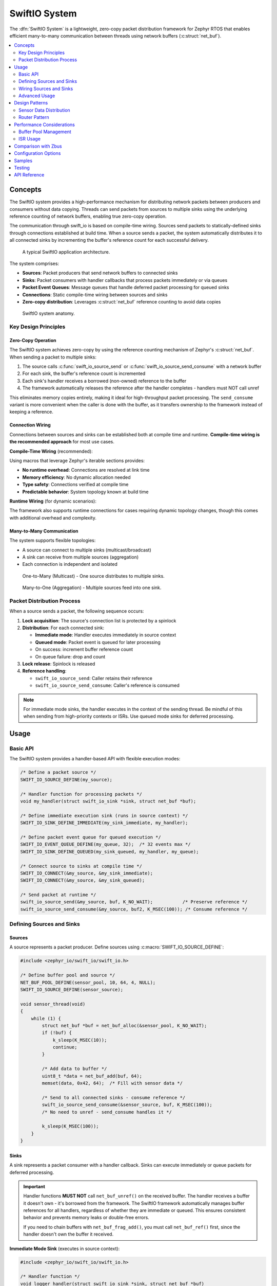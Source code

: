 .. _swift_io:

SwiftIO System
#################

The :dfn:`SwiftIO System` is a lightweight, zero-copy packet distribution framework for Zephyr RTOS
that enables efficient many-to-many communication between threads using network buffers (:c:struct:`net_buf`).

.. contents::
    :local:
    :depth: 2

Concepts
********

The SwiftIO system provides a high-performance mechanism for distributing network packets between
producers and consumers without data copying. Threads can send packets from sources to multiple sinks
using the underlying reference counting of network buffers, enabling true zero-copy operation.

The communication through swift_io is based on compile-time wiring. Sources send packets to
statically-defined sinks through connections established at build time. When a source sends a packet,
the system automatically distributes it to all connected sinks by incrementing the buffer's reference
count for each successful delivery.

.. figure:: images/swift_io_overview.svg
    :alt: SwiftIO usage overview
    :width: 75%

    A typical SwiftIO application architecture.

The system comprises:

* **Sources**: Packet producers that send network buffers to connected sinks
* **Sinks**: Packet consumers with handler callbacks that process packets immediately or via queues
* **Packet Event Queues**: Message queues that handle deferred packet processing for queued sinks
* **Connections**: Static compile-time wiring between sources and sinks
* **Zero-copy distribution**: Leverages :c:struct:`net_buf` reference counting to avoid data copies

.. figure:: images/swift_io_anatomy.svg
    :alt: SwiftIO anatomy
    :width: 70%

    SwiftIO system anatomy.

Key Design Principles
=====================

Zero-Copy Operation
-------------------

The SwiftIO system achieves zero-copy by using the reference counting mechanism of Zephyr's
:c:struct:`net_buf`. When sending a packet to multiple sinks:

1. The source calls :c:func:`swift_io_source_send` or :c:func:`swift_io_source_send_consume` with a network buffer
2. For each sink, the buffer's reference count is incremented
3. Each sink's handler receives a borrowed (non-owned) reference to the buffer
4. The framework automatically releases the reference after the handler completes - handlers must NOT call unref

This eliminates memory copies entirely, making it ideal for high-throughput packet processing.
The ``send_consume`` variant is more convenient when the caller is done with the buffer,
as it transfers ownership to the framework instead of keeping a reference.

Connection Wiring
-----------------

Connections between sources and sinks can be established both at compile time and runtime.
**Compile-time wiring is the recommended approach** for most use cases.

**Compile-Time Wiring** (recommended):

Using macros that leverage Zephyr's iterable sections provides:

* **No runtime overhead**: Connections are resolved at link time
* **Memory efficiency**: No dynamic allocation needed
* **Type safety**: Connections verified at compile time
* **Predictable behavior**: System topology known at build time

**Runtime Wiring** (for dynamic scenarios):

The framework also supports runtime connections for cases requiring dynamic topology changes,
though this comes with additional overhead and complexity.

Many-to-Many Communication
--------------------------

The system supports flexible topologies:

* A source can connect to multiple sinks (multicast/broadcast)
* A sink can receive from multiple sources (aggregation)
* Each connection is independent and isolated

.. figure:: images/one_to_many.svg
    :alt: One-to-Many connection pattern
    :width: 50%

    One-to-Many (Multicast) - One source distributes to multiple sinks.

.. figure:: images/many_to_one.svg
    :alt: Many-to-One connection pattern
    :width: 50%

    Many-to-One (Aggregation) - Multiple sources feed into one sink.

Packet Distribution Process
===========================

When a source sends a packet, the following sequence occurs:

1. **Lock acquisition**: The source's connection list is protected by a spinlock
2. **Distribution**: For each connected sink:

   * **Immediate mode**: Handler executes immediately in source context
   * **Queued mode**: Packet event is queued for later processing
   * On success: increment buffer reference count
   * On queue failure: drop and count

3. **Lock release**: Spinlock is released
4. **Reference handling**:

   * ``swift_io_source_send``: Caller retains their reference
   * ``swift_io_source_send_consume``: Caller's reference is consumed

.. note::
   For immediate mode sinks, the handler executes in the context of the sending thread.
   Be mindful of this when sending from high-priority contexts or ISRs. Use queued mode
   sinks for deferred processing.

Usage
*****

Basic API
=========

The SwiftIO system provides a handler-based API with flexible execution modes:

.. code-block:: c

    /* Define a packet source */
    SWIFT_IO_SOURCE_DEFINE(my_source);

    /* Handler function for processing packets */
    void my_handler(struct swift_io_sink *sink, struct net_buf *buf);

    /* Define immediate execution sink (runs in source context) */
    SWIFT_IO_SINK_DEFINE_IMMEDIATE(my_sink_immediate, my_handler);

    /* Define packet event queue for queued execution */
    SWIFT_IO_EVENT_QUEUE_DEFINE(my_queue, 32);  /* 32 events max */
    SWIFT_IO_SINK_DEFINE_QUEUED(my_sink_queued, my_handler, my_queue);

    /* Connect source to sinks at compile time */
    SWIFT_IO_CONNECT(&my_source, &my_sink_immediate);
    SWIFT_IO_CONNECT(&my_source, &my_sink_queued);

    /* Send packet at runtime */
    swift_io_source_send(&my_source, buf, K_NO_WAIT);           /* Preserve reference */
    swift_io_source_send_consume(&my_source, buf2, K_MSEC(100)); /* Consume reference */

Defining Sources and Sinks
==========================

Sources
-------

A source represents a packet producer. Define sources using :c:macro:`SWIFT_IO_SOURCE_DEFINE`:

.. code-block:: c

    #include <zephyr_io/swift_io/swift_io.h>

    /* Define buffer pool and source */
    NET_BUF_POOL_DEFINE(sensor_pool, 10, 64, 4, NULL);
    SWIFT_IO_SOURCE_DEFINE(sensor_source);

    void sensor_thread(void)
    {
        while (1) {
            struct net_buf *buf = net_buf_alloc(&sensor_pool, K_NO_WAIT);
            if (!buf) {
                k_sleep(K_MSEC(10));
                continue;
            }

            /* Add data to buffer */
            uint8_t *data = net_buf_add(buf, 64);
            memset(data, 0x42, 64);  /* Fill with sensor data */

            /* Send to all connected sinks - consume reference */
            swift_io_source_send_consume(&sensor_source, buf, K_MSEC(100));
            /* No need to unref - send_consume handles it */

            k_sleep(K_MSEC(100));
        }
    }

Sinks
-----

A sink represents a packet consumer with a handler callback. Sinks can execute immediately
or queue packets for deferred processing.

.. important::
   Handler functions **MUST NOT** call ``net_buf_unref()`` on the received buffer.
   The handler receives a buffer it doesn't own - it's borrowed from the framework.
   The SwiftIO framework automatically manages buffer references for all handlers,
   regardless of whether they are immediate or queued. This ensures consistent behavior
   and prevents memory leaks or double-free errors.

   If you need to chain buffers with ``net_buf_frag_add()``, you must call
   ``net_buf_ref()`` first, since the handler doesn't own the buffer it received.

**Immediate Mode Sink** (executes in source context):

.. code-block:: c

    #include <zephyr_io/swift_io/swift_io.h>

    /* Handler function */
    void logger_handler(struct swift_io_sink *sink, struct net_buf *buf)
    {
        LOG_INF("Received %d bytes", buf->len);
        process_packet(buf->data, buf->len);
        /* Buffer is borrowed, unref is handled automatically */
    }

    /* Define immediate sink */
    SWIFT_IO_SINK_DEFINE_IMMEDIATE(logger_sink, logger_handler);

**Queued Mode Sink** (deferred processing):

.. code-block:: c

    /* Define packet event queue for deferred handling */
    SWIFT_IO_EVENT_QUEUE_DEFINE(processing_queue, 64);

    /* Define queued sink */
    SWIFT_IO_SINK_DEFINE_QUEUED(processor_sink, logger_handler, processing_queue);

    /* Processing thread */
    void processor_thread(void)
    {
        while (1) {
            /* Process events from the queue */
            int ret = swift_io_event_process(&processing_queue, K_FOREVER);
            if (ret != 0 && ret != -EAGAIN) {
                LOG_ERR("Failed to process event: %d", ret);
            }
        }
    }

Wiring Sources and Sinks
========================

**Compile-Time Connections**

Static connections are established using :c:macro:`SWIFT_IO_CONNECT`:

.. code-block:: c

    /* Single file - direct connection */
    SWIFT_IO_SOURCE_DEFINE(my_source);
    SWIFT_IO_SINK_DEFINE_IMMEDIATE(my_sink, handler);
    SWIFT_IO_CONNECT(&my_source, &my_sink);

    /* Modular design - components define their own sources/sinks */
    /* sensor.c - Sensor module */
    SWIFT_IO_SOURCE_DEFINE(sensor_source);

    /* network.c - Network module */
    SWIFT_IO_SINK_DEFINE_QUEUED(network_sink, network_handler, net_queue);

    /* logger.c - Logging module */
    SWIFT_IO_SINK_DEFINE_IMMEDIATE(logger_sink, log_handler);

    /* main.c - Application wiring */
    SWIFT_IO_SOURCE_DECLARE(sensor_source);   /* From sensor.c */
    SWIFT_IO_SINK_DECLARE(network_sink);      /* From network.c */
    SWIFT_IO_SINK_DECLARE(logger_sink);       /* From logger.c */

    /* Application decides how modules connect */
    SWIFT_IO_CONNECT(&sensor_source, &network_sink);
    SWIFT_IO_CONNECT(&sensor_source, &logger_sink);

    /* Multiple connections from one source */
    SWIFT_IO_CONNECT(&sensor_source, &sink1);
    SWIFT_IO_CONNECT(&sensor_source, &sink2);
    SWIFT_IO_CONNECT(&sensor_source, &sink3);

**Runtime Connections**

Dynamic connections can be added/removed at runtime when
:kconfig:option:`CONFIG_SWIFT_IO_RUNTIME_OBSERVERS` is enabled:

.. code-block:: c

    /* IMPORTANT: Connection must be static or allocated, NOT stack-local */
    /* Debug builds will detect and reject stack allocations automatically */
    static struct swift_io_connection runtime_conn;

    /* Add runtime connection */
    runtime_conn.source = &sensor_source;
    runtime_conn.sink = &debug_sink;
    swift_io_connection_add(&runtime_conn);

    /* Remove runtime connection */
    swift_io_connection_remove(&runtime_conn);

    /* Example: Conditional debug monitoring */
    void enable_debug_monitoring(bool enable)
    {
        /* Connection MUST be static - persists across function calls */
        static struct swift_io_connection debug_conn = {
            .source = &data_source,
            .sink = &debug_sink
        };

        if (enable) {
            swift_io_connection_add(&debug_conn);
        } else {
            swift_io_connection_remove(&debug_conn);
        }
    }

Advanced Usage
==============

Using k_poll with Packet Event Processors
------------------------------------------

Packet event queues can be integrated with :c:func:`k_poll` for efficient event-driven processing:

.. code-block:: c

    /* Define packet event queue and sinks */
    SWIFT_IO_EVENT_QUEUE_DEFINE(processing_queue, 32);

    void process_handler(struct swift_io_sink *sink, struct net_buf *buf)
    {
        uint32_t id = (uint32_t)sink->user_data;
        LOG_INF("Processor %d: %d bytes", id, buf->len);
        process_packet(buf);
        /* Buffer is borrowed, unref is handled automatically */
    }

    /* Multiple sinks can share the same queue */
    SWIFT_IO_SINK_DEFINE_WITH_DATA(processor1, process_handler,
                                  &processing_queue_msgq, (void *)1);
    SWIFT_IO_SINK_DEFINE_WITH_DATA(processor2, process_handler,
                                  &processing_queue_msgq, (void *)2);

    static struct k_sem shutdown_sem = Z_SEM_INITIALIZER(shutdown_sem, 0, 1);

    /* Static poll event initialization */
    static struct k_poll_event events[2] = {
        K_POLL_EVENT_STATIC_INITIALIZER(K_POLL_TYPE_MSGQ_DATA_AVAILABLE,
                                        K_POLL_MODE_NOTIFY_ONLY,
                                        &processing_queue_msgq,
                                        0),
        K_POLL_EVENT_STATIC_INITIALIZER(K_POLL_TYPE_SEM_AVAILABLE,
                                        K_POLL_MODE_NOTIFY_ONLY,
                                        &shutdown_sem,
                                        0),
    };

    void processor_thread(void)
    {

        while (1) {
            k_poll(events, ARRAY_SIZE(events), K_FOREVER);

            if (events[0].state == K_POLL_STATE_MSGQ_DATA_AVAILABLE) {
                /* Process all available events */
                while (swift_io_event_process(&processing_queue, K_NO_WAIT) == 0) {
                    /* Event processed by handler */
                }
                events[0].state = K_POLL_STATE_NOT_READY;
            }

            if (events[1].state == K_POLL_STATE_SEM_AVAILABLE) {
                break;  /* Shutdown */
            }
        }
    }

Packet Processing Pipeline
--------------------------

.. figure:: images/pipeline_pattern.svg
    :alt: Processing pipeline pattern
    :width: 60%

    Processing pipeline with header addition and multiple outputs.

Example showing how a processor adds headers by chaining buffers:

.. code-block:: c

    /* Processor component: receives data, adds header, forwards */
    SWIFT_IO_SINK_DEFINE_IMMEDIATE(processor_input, processor_handler);
    SWIFT_IO_SOURCE_DEFINE(processor_output);

    NET_BUF_POOL_DEFINE(header_pool, 10, 8, 4, NULL);  /* For 8-byte headers */

    void processor_handler(struct swift_io_sink *sink, struct net_buf *data_buf)
    {
        struct net_buf *header_buf;

        /* Allocate header buffer */
        header_buf = net_buf_alloc(&header_pool, K_NO_WAIT);
        if (!header_buf) {
            return;  /* Drop on allocation failure */
        }

        /* Add 8-byte protocol header */
        net_buf_add_le32(header_buf, 0x12345678);  /* Magic number */
        net_buf_add_le32(header_buf, data_buf->len);  /* Payload length */

        /* Chain original data after header - zero copy! */
        /* CRITICAL: Add ref before chaining since handler doesn't own data_buf
         * but net_buf_frag_add() takes ownership of the chained buffer */
        net_buf_ref(data_buf);
        net_buf_frag_add(header_buf, data_buf);

        /* Forward complete packet (header + data) */
        swift_io_source_send_consume(&processor_output, header_buf, K_NO_WAIT);
        /* Input buffer is borrowed, unref is handled automatically */
    }

Statistics and Monitoring
-------------------------

When :kconfig:option:`CONFIG_SWIFT_IO_STATS` is enabled, the system tracks:

.. code-block:: c

    void print_statistics(void)
    {
        uint32_t send_count, queued_total, handled_count, dropped_count;

        /* Source statistics */
        swift_io_source_get_stats(&my_source, &send_count, &queued_total);
        LOG_INF("Source statistics:");
        LOG_INF("  Messages sent: %u", send_count);
        LOG_INF("  Queued total: %u", queued_total);

        /* Sink statistics */
        swift_io_sink_get_stats(&my_sink, &handled_count, &dropped_count);
        LOG_INF("Sink statistics:");
        LOG_INF("  Messages handled: %u", handled_count);
        LOG_INF("  Messages dropped: %u", dropped_count);

        /* For queued sinks, check queue status */
        if (my_queue.msgq) {
            uint32_t used = k_msgq_num_used_get(my_queue.msgq);
            uint32_t free = k_msgq_num_free_get(my_queue.msgq);
            LOG_INF("  Queue: %u used, %u free", used, free);
        }
    }

Design Patterns
***************

Sensor Data Distribution
========================

A common pattern for distributing sensor data to multiple consumers:

.. code-block:: c

    /* Handler functions */
    void fusion_handler(struct swift_io_sink *sink, struct net_buf *buf)
    {
        sensor_type_t type = identify_sensor(buf);
        update_fusion_state(type, buf);
        /* Buffer is borrowed, unref is handled automatically */
    }

    void logger_handler(struct swift_io_sink *sink, struct net_buf *buf)
    {
        log_sensor_data(buf);
        /* Buffer is borrowed, unref is handled automatically */
    }

    void network_handler(struct swift_io_sink *sink, struct net_buf *buf)
    {
        upload_to_cloud(buf);
        /* Buffer is borrowed, unref is handled automatically */
    }

    /* Multiple sensor sources */
    SWIFT_IO_SOURCE_DEFINE(accel_source);
    SWIFT_IO_SOURCE_DEFINE(gyro_source);
    SWIFT_IO_SOURCE_DEFINE(mag_source);

    /* Various data consumers */
    SWIFT_IO_EVENT_QUEUE_DEFINE(fusion_queue, 128);
    SWIFT_IO_SINK_DEFINE_QUEUED(fusion_sink, fusion_handler, fusion_queue);
    SWIFT_IO_SINK_DEFINE_IMMEDIATE(logger_sink, logger_handler);
    SWIFT_IO_EVENT_QUEUE_DEFINE(network_queue, 32);
    SWIFT_IO_SINK_DEFINE_QUEUED(network_sink, network_handler, network_queue);

    /* All sensors to fusion algorithm */
    SWIFT_IO_CONNECT(&accel_source, &fusion_sink);
    SWIFT_IO_CONNECT(&gyro_source, &fusion_sink);
    SWIFT_IO_CONNECT(&mag_source, &fusion_sink);

    /* All sensors to logger */
    SWIFT_IO_CONNECT(&accel_source, &logger_sink);
    SWIFT_IO_CONNECT(&gyro_source, &logger_sink);
    SWIFT_IO_CONNECT(&mag_source, &logger_sink);

    /* Only accelerometer to network (bandwidth limited) */
    SWIFT_IO_CONNECT(&accel_source, &network_sink);

Router Pattern
==============

.. figure:: images/router_pattern.svg
    :alt: Router pattern
    :width: 55%

    Router pattern - distributes packets based on type.

Implementing a packet router that distributes based on packet type:

.. code-block:: c

    /* Router handler */
    void router_handler(struct swift_io_sink *sink, struct net_buf *buf)
    {
        /* Route based on packet type */
        switch (buf->data[0]) {
        case PROTO_TCP:
            swift_io_source_send(&tcp_output, buf, K_NO_WAIT);
            break;
        case PROTO_UDP:
            swift_io_source_send(&udp_output, buf, K_NO_WAIT);
            break;
        default:
            swift_io_source_send(&raw_output, buf, K_NO_WAIT);
        }
        /* Buffer is borrowed, unref is handled automatically */
    }

    /* Router with multiple outputs */
    SWIFT_IO_EVENT_QUEUE_DEFINE(router_queue, 256);
    SWIFT_IO_SINK_DEFINE_QUEUED(router_input, router_handler, router_queue);
    SWIFT_IO_SOURCE_DEFINE(tcp_output);
    SWIFT_IO_SOURCE_DEFINE(udp_output);
    SWIFT_IO_SOURCE_DEFINE(raw_output);

    /* Declare and connect output handlers */
    SWIFT_IO_SINK_DECLARE(tcp_handler);
    SWIFT_IO_SINK_DECLARE(udp_handler);
    SWIFT_IO_SINK_DECLARE(raw_handler);

    SWIFT_IO_CONNECT(&tcp_output, &tcp_handler);
    SWIFT_IO_CONNECT(&udp_output, &udp_handler);
    SWIFT_IO_CONNECT(&raw_output, &raw_handler);

    void router_thread(void)
    {
        int ret;

        while (1) {
            ret = swift_io_event_process(&router_queue, K_FOREVER);
            if (ret < 0) {
                LOG_ERR("Router processing error: %d", ret);
            }
        }
    }

Performance Considerations
**************************

Buffer Pool Management
======================

Proper buffer pool configuration is critical for performance:

.. code-block:: c

    /* Define pools for different packet sizes */
    NET_BUF_POOL_DEFINE(small_pool, 128, 64, 4, NULL);    /* Control packets */
    NET_BUF_POOL_DEFINE(medium_pool, 64, 512, 4, NULL);   /* Data packets */
    NET_BUF_POOL_DEFINE(large_pool, 16, 1500, 4, NULL);   /* Ethernet frames */
    NET_BUF_POOL_DEFINE(jumbo_pool, 4, 4096, 4, NULL);    /* Jumbo frames */


ISR Usage
=========

The SwiftIO system can be used from ISRs with proper sink configuration:

.. code-block:: c

    /* ISR-safe handler for immediate processing */
    void event_handler(struct swift_io_sink *sink, struct net_buf *buf)
    {
        /* Quick processing only - defer heavy work to thread context */
        atomic_inc(&packets_received);
        /* Buffer is borrowed, unref is handled automatically */
    }

    /* Use queued sink for ISR sources to defer processing */
    SWIFT_IO_EVENT_QUEUE_DEFINE(isr_queue, 128);
    SWIFT_IO_SINK_DEFINE_QUEUED(isr_sink, process_handler, isr_queue);

    void my_isr(void *arg)
    {
        struct net_buf *buf = net_buf_alloc(&isr_pool, K_NO_WAIT);
        if (!buf)
            return;  /* Drop packet */

        /* Fill buffer with ISR data */
        uint8_t *data = net_buf_add(buf, 64);
        read_hardware_fifo(data, 64);

        /* Send with K_NO_WAIT in ISR context */
        swift_io_source_send_consume(&isr_source, buf, K_NO_WAIT);
    }

.. note::
   When sending from ISRs:

   * Always use :c:macro:`K_NO_WAIT` for send operations
   * Queued sinks automatically defer processing to thread context (ISR-safe)
   * Message queue operations (``k_msgq_put``) are ISR-safe and don't require work queues
   * Keep immediate handlers very short if used with ISR sources

Comparison with Zbus
********************

While both SwiftIO and Zbus enable many-to-many communication, they serve different purposes:

.. list-table:: SwiftIO vs Zbus Comparison
   :header-rows: 1
   :widths: 30 35 35

   * - Aspect
     - SwiftIO
     - Zbus
   * - **Primary Use Case**
     - Network packet distribution
     - General message passing
   * - **Message Type**
     - Network buffers (net_buf)
     - Arbitrary C structures
   * - **Memory Model**
     - Zero-copy via reference counting
     - Copy-based with shared channel
   * - **Connection Model**
     - Static and runtime (with CONFIG_SWIFT_IO_RUNTIME_OBSERVERS)
     - Static and runtime
   * - **Observer Types**
     - Sinks with handlers (immediate/queued)
     - Listeners, subscribers, message subscribers
   * - **Synchronization**
     - Spinlock (ISR-safe)
     - Mutex with priority boost
   * - **Best For**
     - High-throughput packet streams
     - Event-driven architectures

Choose SwiftIO when:

* Working with network buffers
* Zero-copy is critical
* High packet rates expected
* Simple producer-consumer patterns

Choose Zbus when:

* Arbitrary message types needed
* Runtime flexibility required
* Complex observer patterns
* Priority inheritance important

Configuration Options
*********************

To enable the SwiftIO system, set :kconfig:option:`CONFIG_SWIFT_IO`.

Related configuration options:

* :kconfig:option:`CONFIG_SWIFT_IO` - Enable the SwiftIO subsystem
* :kconfig:option:`CONFIG_SWIFT_IO_STATS` - Enable statistics tracking for sources and sinks
* :kconfig:option:`CONFIG_SWIFT_IO_NAMES` - Enable debug names for sources and sinks
* :kconfig:option:`CONFIG_SWIFT_IO_LOG_LEVEL` - Set logging level (0-4)
* :kconfig:option:`CONFIG_SWIFT_IO_PRIORITY` - System initialization priority (default 99)

Required dependencies:

* :kconfig:option:`CONFIG_NET_BUF` - Network buffer support (required)

Example configuration:

.. code-block:: kconfig

    # Enable SwiftIO with statistics
    CONFIG_SWIFT_IO=y
    CONFIG_SWIFT_IO_STATS=y
    CONFIG_SWIFT_IO_LOG_LEVEL=2

    # Required dependencies
    CONFIG_NET_BUF=y

    # Recommended for debugging
    CONFIG_LOG=y
    CONFIG_ASSERT=y
    CONFIG_SWIFT_IO_NAMES=y  # Debug names

Samples
*******

The following samples demonstrate SwiftIO usage:

* **Basic Packet Routing** (:file:`swift_io/samples/basic_packet_routing`) - Shows a complete
  packet processing pipeline with header addition and multi-sink distribution

Testing
*******

The SwiftIO system includes comprehensive test coverage:

* **Unit Tests** (:file:`swift_io/tests/subsys/swift_io/unit_test`) - API validation,
  edge cases, and reference counting verification

* **Integration Tests** (:file:`swift_io/tests/subsys/swift_io/integration`) - Large data
  transfers, streaming scenarios, and performance validation


API Reference
*************

.. doxygengroup:: swift_io_apis